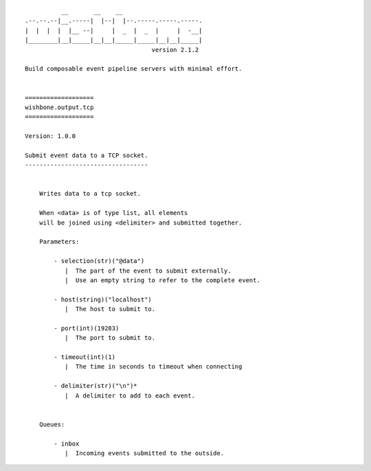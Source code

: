 ::

              __       __    __
    .--.--.--|__.-----|  |--|  |--.-----.-----.-----.
    |  |  |  |  |__ --|     |  _  |  _  |     |  -__|
    |________|__|_____|__|__|_____|_____|__|__|_____|
                                       version 2.1.2

    Build composable event pipeline servers with minimal effort.


    ===================
    wishbone.output.tcp
    ===================

    Version: 1.0.0

    Submit event data to a TCP socket.
    ----------------------------------


        Writes data to a tcp socket.

        When <data> is of type list, all elements
        will be joined using <delimiter> and submitted together.

        Parameters:

            - selection(str)("@data")
               |  The part of the event to submit externally.
               |  Use an empty string to refer to the complete event.

            - host(string)("localhost")
               |  The host to submit to.

            - port(int)(19283)
               |  The port to submit to.

            - timeout(int)(1)
               |  The time in seconds to timeout when connecting

            - delimiter(str)("\n")*
               |  A delimiter to add to each event.


        Queues:

            - inbox
               |  Incoming events submitted to the outside.
